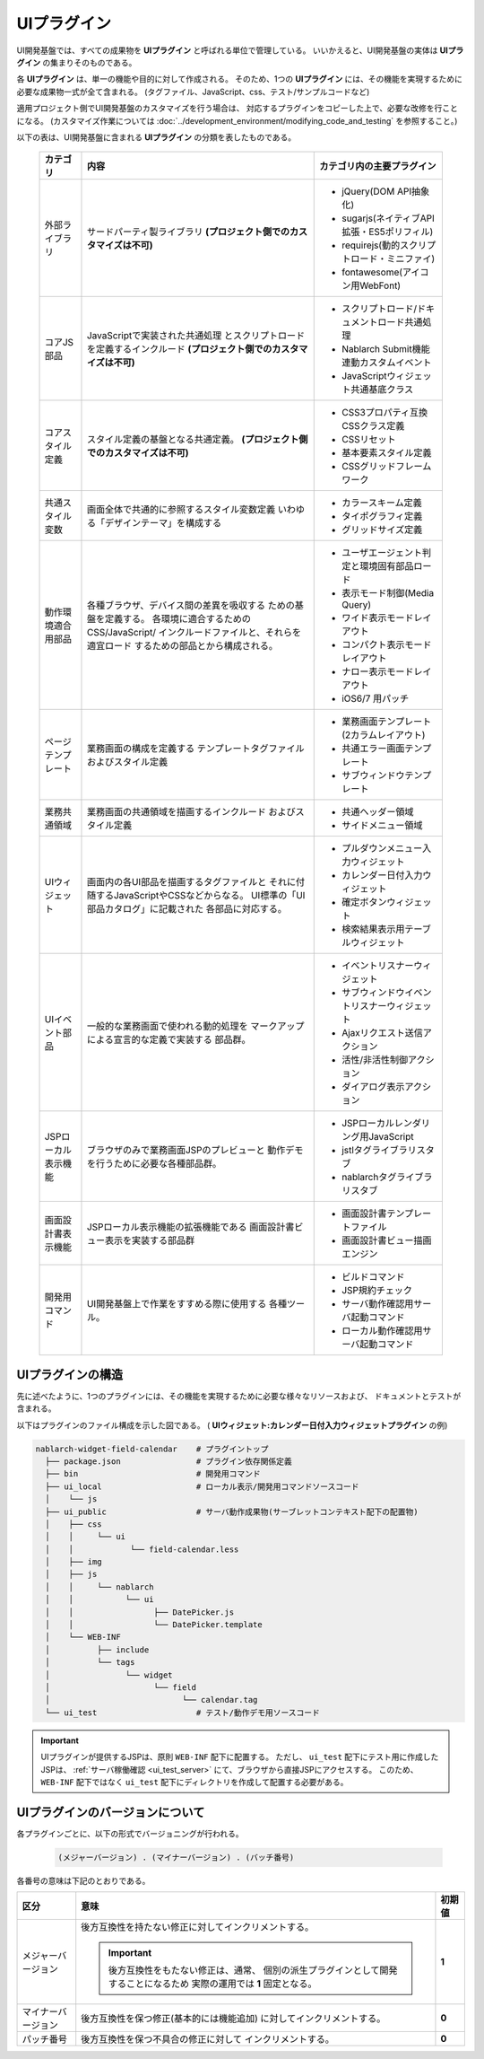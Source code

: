 ===================================
UIプラグイン
===================================
UI開発基盤では、すべての成果物を **UIプラグイン** と呼ばれる単位で管理している。
いいかえると、UI開発基盤の実体は **UIプラグイン** の集まりそのものである。

各 **UIプラグイン** は、単一の機能や目的に対して作成される。
そのため、1つの **UIプラグイン** には、その機能を実現するために必要な成果物一式が全て含まれる。
(タグファイル、JavaScript、css、テスト/サンプルコードなど)

適用プロジェクト側でUI開発基盤のカスタマイズを行う場合は、
対応するプラグインをコピーした上で、必要な改修を行ことになる。
(カスタマイズ作業については :doc:`../development_environment/modifying_code_and_testing` を参照すること。)


以下の表は、UI開発基盤に含まれる **UIプラグイン** の分類を表したものである。

  ====================== =========================================== ====================================
  カテゴリ               内容                                        カテゴリ内の主要プラグイン
  ====================== =========================================== ====================================
  外部ライブラリ         サードパーティ製ライブラリ                  - jQuery(DOM API抽象化)
                         **(プロジェクト側でのカスタマイズは不可)**  - sugarjs(ネイティブAPI拡張・ES5ポリフィル)
                                                                     - requirejs(動的スクリプトロード・ミニファイ)
                                                                     - fontawesome(アイコン用WebFont)

  コアJS部品             JavaScriptで実装された共通処理              - スクリプトロード/ドキュメントロード共通処理
                         とスクリプトロードを定義するインクルード    - Nablarch Submit機能連動カスタムイベント
                         **(プロジェクト側でのカスタマイズは不可)**  - JavaScriptウィジェット共通基底クラス


  コアスタイル定義       スタイル定義の基盤となる共通定義。          - CSS3プロパティ互換CSSクラス定義
                         **(プロジェクト側でのカスタマイズは不可)**  - CSSリセット
                                                                     - 基本要素スタイル定義
                                                                     - CSSグリッドフレームワーク

  共通スタイル変数       画面全体で共通的に参照するスタイル変数定義  - カラースキーム定義
                         いわゆる「デザインテーマ」を構成する        - タイポグラフィ定義
                                                                     - グリッドサイズ定義

  動作環境適合用部品     各種ブラウザ、デバイス間の差異を吸収する    - ユーザエージェント判定と環境固有部品ロード
                         ための基盤を定義する。                      - 表示モード制御(Media Query)
                         各環境に適合するためのCSS/JavaScript/       - ワイド表示モードレイアウト
                         インクルードファイルと、それらを適宜ロード  - コンパクト表示モードレイアウト
                         するための部品とから構成される。            - ナロー表示モードレイアウト
                                                                     - iOS6/7 用パッチ

  ページテンプレート     業務画面の構成を定義する                    - 業務画面テンプレート(2カラムレイアウト)
                         テンプレートタグファイルおよびスタイル定義  - 共通エラー画面テンプレート
                                                                     - サブウィンドウテンプレート

  業務共通領域           業務画面の共通領域を描画するインクルード    - 共通ヘッダー領域
                         およびスタイル定義                          - サイドメニュー領域

  UIウィジェット         画面内の各UI部品を描画するタグファイルと    - プルダウンメニュー入力ウィジェット
                         それに付随するJavaScriptやCSSなどからなる。 - カレンダー日付入力ウィジェット
                         UI標準の「UI部品カタログ」に記載された      - 確定ボタンウィジェット
                         各部品に対応する。                          - 検索結果表示用テーブルウィジェット

  UIイベント部品         一般的な業務画面で使われる動的処理を        - イベントリスナーウィジェット
                         マークアップによる宣言的な定義で実装する    - サブウィンドウイベントリスナーウィジェット
                         部品群。                                    - Ajaxリクエスト送信アクション
                                                                     - 活性/非活性制御アクション
                                                                     - ダイアログ表示アクション

  JSPローカル表示機能    ブラウザのみで業務画面JSPのプレビューと     - JSPローカルレンダリング用JavaScript
                         動作デモを行うために必要な各種部品群。      - jstlタグライブラリスタブ
                                                                     - nablarchタグライブラリスタブ

  画面設計書表示機能     JSPローカル表示機能の拡張機能である         - 画面設計書テンプレートファイル
                         画面設計書ビュー表示を実装する部品群        - 画面設計書ビュー描画エンジン

  開発用コマンド         UI開発基盤上で作業をすすめる際に使用する    - ビルドコマンド
                         各種ツール。                                - JSP規約チェック
                                                                     - サーバ動作確認用サーバ起動コマンド
                                                                     - ローカル動作確認用サーバ起動コマンド

  ====================== =========================================== ====================================


--------------------
UIプラグインの構造
--------------------
先に述べたように、1つのプラグインには、その機能を実現するために必要な様々なリソースおよび、
ドキュメントとテストが含まれる。

以下はプラグインのファイル構成を示した図である。
( **UIウィジェット:カレンダー日付入力ウィジェットプラグイン** の例)

.. code-block:: bash

    nablarch-widget-field-calendar    # プラグイントップ
      ├── package.json                # プラグイン依存関係定義
      ├── bin                         # 開発用コマンド
      ├── ui_local                    # ローカル表示/開発用コマンドソースコード
      │    └── js
      ├── ui_public                   # サーバ動作成果物(サーブレットコンテキスト配下の配置物)
      │    ├── css
      │    │     └── ui
      │    │            └── field-calendar.less
      │    ├── img
      │    ├── js
      │    │     └── nablarch
      │    │           └── ui
      │    │                 ├── DatePicker.js
      │    │                 └── DatePicker.template
      │    └── WEB-INF
      │          ├── include
      │          └── tags
      │                └── widget
      │                      └── field
      │                            └── calendar.tag
      └── ui_test                     # テスト/動作デモ用ソースコード

.. important::

  UIプラグインが提供するJSPは、原則 ``WEB-INF`` 配下に配置する。
  ただし、 ``ui_test`` 配下にテスト用に作成したJSPは、 :ref:`サーバ稼働確認 <ui_test_server>` にて、ブラウザから直接JSPにアクセスする。
  このため、 ``WEB-INF`` 配下ではなく ``ui_test`` 配下にディレクトリを作成して配置する必要がある。

--------------------------------------
UIプラグインのバージョンについて
--------------------------------------
各プラグインごとに、以下の形式でバージョニングが行われる。

  .. code-block:: bash

    (メジャーバージョン) . (マイナーバージョン) . (バッチ番号)

各番号の意味は下記のとおりである。

====================== ====================================================== ===========
区分                   意味                                                   初期値
====================== ====================================================== ===========
メジャーバージョン     後方互換性を持たない修正に対してインクリメントする。   **1**

                       .. important::

                         後方互換性をもたない修正は、通常、
                         個別の派生プラグインとして開発することになるため
                         実際の運用では **1** 固定となる。

マイナーバージョン     後方互換性を保つ修正(基本的には機能追加)               **0**
                       に対してインクリメントする。

パッチ番号             後方互換性を保つ不具合の修正に対して                   **0**
                       インクリメントする。

====================== ====================================================== ===========
